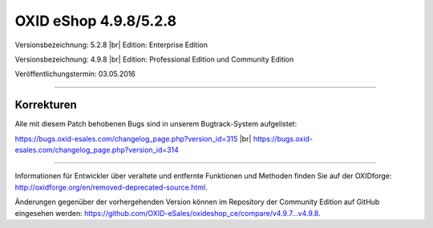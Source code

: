 OXID eShop 4.9.8/5.2.8
======================

Versionsbezeichnung: 5.2.8 |br|
Edition: Enterprise Edition

Versionsbezeichnung: 4.9.8 |br|
Edition: Professional Edition und Community Edition

Veröffentlichungstermin: 03.05.2016

----------

Korrekturen
-----------
Alle mit diesem Patch behobenen Bugs sind in unserem Bugtrack-System aufgelistet:

`https://bugs.oxid-esales.com/changelog_page.php?version_id=315 <https://bugs.oxid-esales.com/changelog_page.php?version_id=315>`_ |br|
`https://bugs.oxid-esales.com/changelog_page.php?version_id=314 <https://bugs.oxid-esales.com/changelog_page.php?version_id=314>`_

----------

Informationen für Entwickler über veraltete und entfernte Funktionen und Methoden finden Sie auf der OXIDforge: `http://oxidforge.org/en/removed-deprecated-source.html <http://oxidforge.org/en/removed-deprecated-source.html>`_.

Änderungen gegenüber der vorhergehenden Version können im Repository der Community Edition auf GitHub eingesehen werden: `https://github.com/OXID-eSales/oxideshop_ce/compare/v4.9.7...v4.9.8 <https://github.com/OXID-eSales/oxideshop_ce/compare/v4.9.7...v4.9.8>`_.

.. Intern: oxaahd, Status: